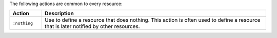 .. The contents of this file are included in multiple topics.
.. This file should not be changed in a way that hinders its ability to appear in multiple documentation sets.

The following actions are common to every resource:

.. list-table::
   :widths: 60 420
   :header-rows: 1

   * - Action
     - Description
   * - ``:nothing``
     - Use to define a resource that does nothing. This action is often used to define a resource that is later notified by other resources.